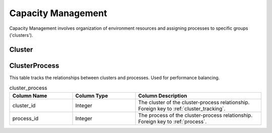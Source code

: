Capacity Management
###################

Capacity Management involves organization of environment resources and assigning processes to specific groups ('clusters').

.. _cluster_tracking:

Cluster
*******

.. list-table:: cluster_tracking
   :widths: 25 25 50
   :header-rows: 1

   * - Column Name
     - Column Type
     - Column Description
   * - cluster_id
     - Auto incrementing integer sequence
     - System key for the cluster
   * - cluster_name
     - String(250)
     - Unique name of the given cluster
   * - cluster_max_memory
     - Integer
     - The maximum amount of memory allocated to the cluster.  Optional.
   * - cluster_max_memory_unit
     - String(2)
     - The unit of measure for the max memory field.  Examples include:  MB, GB, TB.  Optional.
   * - cluster_max_processing
     - Integer
     - The maximum amount of processing allocated to the cluster.  Optional.
   * - cluster_max_processing_unit
     - The unit of measure for the max processing field.  Examples include: Ghz, CPU, DPU.  Optional.
   * - cluster_current_memory_usage
     - Integer
     - Based on the processes running within the cluster, how much memory are they using.  Optional field.  Not currently in use.
   * - cluster_current_process_usage
     - Integer
     - Based on the processes running within the cluster, how much processing power are they using.  Optional.  Not currently in use.

.. _cluster_process:

ClusterProcess
**************

This table tracks the relationships between clusters and processes.  Used for performance balancing.

.. list-table:: cluster_process
   :widths: 25 25 50
   :header-rows: 1

   * - Column Name
     - Column Type
     - Column Description
   * - cluster_id
     - Integer
     - The cluster of the cluster-process relationship.  Foreign key to :ref:`cluster_tracking`.
   * - process_id
     - Integer
     - The process of the cluster-process relationship.  Foreign key to :ref:`process`.
